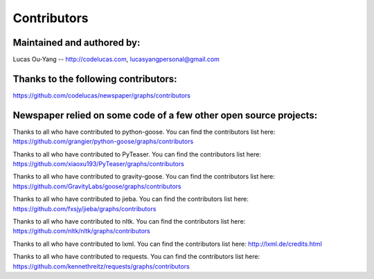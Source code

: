 .. _contributors:

Contributors
============

Maintained and authored by:
---------------------------
Lucas Ou-Yang -- http://codelucas.com, lucasyangpersonal@gmail.com

Thanks to the following contributors:
-------------------------------------
https://github.com/codelucas/newspaper/graphs/contributors

Newspaper relied on some code of a few other open source projects:
------------------------------------------------------------------
Thanks to all who have contributed to python-goose.
You can find the contributors list here:
https://github.com/grangier/python-goose/graphs/contributors

Thanks to all who have contributed to PyTeaser.
You can find the contributors list here:
https://github.com/xiaoxu193/PyTeaser/graphs/contributors

Thanks to all who have contributed to gravity-goose.
You can find the contributors list here:
https://github.com/GravityLabs/goose/graphs/contributors

Thanks to all who have contributed to jieba.
You can find the contributors list here:
https://github.com/fxsjy/jieba/graphs/contributors

Thanks to all who have contributed to nltk.
You can find the contributors list here:
https://github.com/nltk/nltk/graphs/contributors

Thanks to all who have contributed to lxml.
You can find the contributors list here:
http://lxml.de/credits.html

Thanks to all who have contributed to requests.
You can find the contributors list here:
https://github.com/kennethreitz/requests/graphs/contributors
